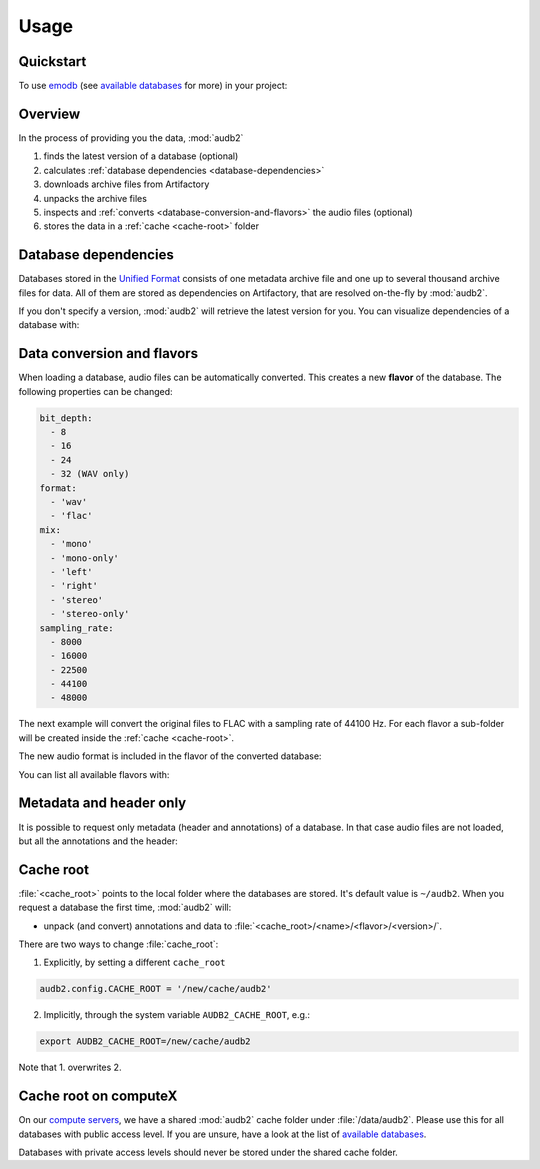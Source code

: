 Usage
=====

.. Preload some data to avoid stderr print outs from tqdm,
.. but still avoid using the verbose=False flag later on

.. jupyter-execute::
    :stderr:
    :hide-output:
    :hide-code:

    import os
    import audb2
    import audeer

    audb2.load('emodb', version='1.0.1')
    audb2.load(
        'emodb',
        version='1.0.1',
        format='flac',
        mix='stereo',
        sampling_rate=44100,
    )
    audb2.load('emodb', only_metadata=True)


Quickstart
----------

To use emodb_ (see `available databases`_ for more) in your project:

.. jupyter-execute::

    import audb2


    db = audb2.load('emodb', version='1.0.1')  # load database
    df = db['emotion'].get()  # get table
    df[:3]  # show first three entries



Overview
--------

In the process of providing you the data,
:mod:`audb2`

1. finds the latest version of a database (optional)
2. calculates :ref:`database dependencies <database-dependencies>`
3. downloads archive files from Artifactory
4. unpacks the archive files
5. inspects and :ref:`converts <database-conversion-and-flavors>`
   the audio files (optional)
6. stores the data in a :ref:`cache <cache-root>` folder

.. graphviz:: pics/workflow.dot



.. _database-dependencies:

Database dependencies
---------------------

Databases stored in the `Unified Format`_
consists of one metadata archive file
and one up to several thousand archive files for data.
All of them are stored as dependencies on Artifactory,
that are resolved on-the-fly by :mod:`audb2`.

If you don't specify a version,
:mod:`audb2` will retrieve the latest version for you.
You can visualize dependencies of a database with:

.. jupyter-execute::

    depend = audb2.Depend()
    depend_file = os.path.join(db.meta['audb']['root'], 'db.csv')
    depend.from_file(depend_file)
    depend()


.. _database-conversion-and-flavors:

Data conversion and flavors
---------------------------

When loading a database,
audio files can be automatically converted.
This creates a new **flavor** of the database.
The following properties can be changed:

.. code-block:: yaml

    bit_depth:
      - 8
      - 16
      - 24
      - 32 (WAV only)
    format:
      - 'wav'
      - 'flac'
    mix:
      - 'mono'
      - 'mono-only'
      - 'left'
      - 'right'
      - 'stereo'
      - 'stereo-only'
    sampling_rate:
      - 8000
      - 16000
      - 22500
      - 44100
      - 48000

The next example will convert the original files
to FLAC with a sampling rate of 44100 Hz.
For each flavor a sub-folder will be created
inside the :ref:`cache <cache-root>`.

.. jupyter-execute::

    db = audb2.load(
        'emodb',
        version='1.0.1',
        format='flac',
        mix='stereo',
        sampling_rate=44100,
    )

The new audio format is included in the flavor of the converted database:

.. jupyter-execute::

    db.meta['audb']['flavor']

You can list all available flavors with:

.. jupyter-execute::

    df = audb2.cached_databases()
    df[['name', 'version', 'mix', 'sampling_rate']]



Metadata and header only
------------------------

It is possible to request only metadata
(header and annotations)
of a database.
In that case audio files are not loaded,
but all the annotations and the header:

.. jupyter-execute::

    db = audb2.load('emodb', only_metadata=True)


.. _cache-root:

Cache root
----------

:file:`<cache_root>` points to the local folder
where the databases are stored.
It's default value is ``~/audb2``.
When you request a database the first time,
:mod:`audb2` will:

* unpack (and convert) annotations and data to
  :file:`<cache_root>/<name>/<flavor>/<version>/`.

There are two ways to change :file:`cache_root`:

1. Explicitly, by setting a different ``cache_root``

.. code-block:: python

    audb2.config.CACHE_ROOT = '/new/cache/audb2'

2. Implicitly, through the system variable ``AUDB2_CACHE_ROOT``, e.g.:

.. code-block:: bash

    export AUDB2_CACHE_ROOT=/new/cache/audb2

Note that 1. overwrites 2.


Cache root on computeX
----------------------

On our `compute servers`_, we have a shared :mod:`audb2` cache folder
under :file:`/data/audb2`.
Please use this for all databases with public access level.
If you are unsure,
have a look at the list of `available databases`_.

Databases with private access levels
should never be stored under the shared cache folder.


.. _emodb:
    https://gitlab.audeering.com/data/emodb
.. _available databases:
    http://data.pp.audeering.com/databases.html
.. _Unified Format:
    http://tools.pp.audeering.com/audata/data-format.html
.. _POM files:
    https://maven.apache.org/guides/introduction/introduction-to-the-pom.html
.. _compute servers:
    https://gitlab.audeering.com/devops/computex
